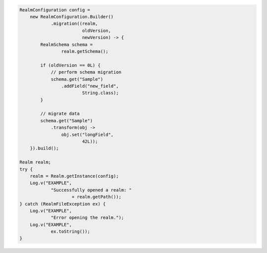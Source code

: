 .. code-block:: java

   RealmConfiguration config =
       new RealmConfiguration.Builder()
               .migration((realm,
                           oldVersion,
                           newVersion) -> {
           RealmSchema schema =
                   realm.getSchema();

           if (oldVersion == 0L) {
               // perform schema migration
               schema.get("Sample")
                   .addField("new_field",
                           String.class);
           }

           // migrate data
           schema.get("Sample")
               .transform(obj ->
                   obj.set("longField",
                           42L));
       }).build();

   Realm realm;
   try {
       realm = Realm.getInstance(config);
       Log.v("EXAMPLE",
               "Successfully opened a realm: "
                       + realm.getPath());
   } catch (RealmFileException ex) {
       Log.v("EXAMPLE",
               "Error opening the realm.");
       Log.v("EXAMPLE",
               ex.toString());
   }
